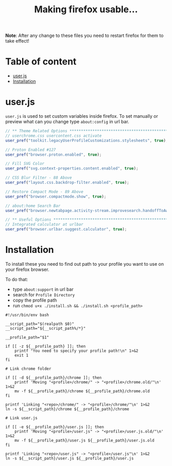 #+title: Making firefox usable…
#+auto_tangle: t

*Note*: After any change to these files you need to restart firefox for them to
take effect!

* Table of content
:PROPERTIES:
:TOC:      :include all :ignore this
:END:

:CONTENTS:
- [[#userjs][user.js]]
- [[#installation][Installation]]
:END:

* user.js

=user.js= is used to set custom variables inside firefox. To set manually or
preview what can you change type =about:config= in url bar.

#+begin_src js :tangle user.js
// ** Theme Related Options ****************************************************
// userchrome.css usercontent.css activate
user_pref("toolkit.legacyUserProfileCustomizations.stylesheets", true);

// Proton Enabled #127
user_pref("browser.proton.enabled", true);

// Fill SVG Color
user_pref("svg.context-properties.content.enabled", true);

// CSS Blur Filter - 88 Above
user_pref("layout.css.backdrop-filter.enabled", true);

// Restore Compact Mode - 89 Above
user_pref("browser.compactmode.show", true);

// about:home Search Bar
user_pref("browser.newtabpage.activity-stream.improvesearch.handoffToAwesomebar", false);

// ** Useful Options ***********************************************************
// Integrated calculator at urlbar
user_pref("browser.urlbar.suggest.calculator", true);
#+end_src

* Installation

To install these you need to find out path to your profile you want to use on
your firefox browser.

To do that:
- type =about:support= in url bar
- search for =Profile Directory=
- copy the profile path
- run =chmod u+x ./install.sh && ./install.sh <profile_path>=

#+begin_src shell :tangle install.sh
#!/usr/bin/env bash

__script_path="$(realpath $0)"
__script_path="${__script_path%/*}"

__profile_path="$1"

if [[ -z ${__profile_path} ]]; then
    printf "You need to specify your profile path!\n" 1>&2
    exit 1
fi

# Link chrome folder

if [[ -d ${__profile_path}/chrome ]]; then
    printf 'Moving "<profile>/chrome/" -> "<profile>/chrome.old/"\n' 1>&2
    mv -f ${__profile_path}/chrome ${__profile_path}/chrome.old
fi

printf 'Linking "<repo>/chrome/" -> "<profile>/chrome/"\n' 1>&2
ln -s ${__script_path}/chrome ${__profile_path}/chrome

# Link user.js

if [[ -e ${__profile_path}/user.js ]]; then
    printf 'Moving "<profile>/user.js" -> "<profile>/user.js.old/"\n' 1>&2
    mv -f ${__profile_path}/user.js ${__profile_path}/user.js.old
fi

printf 'Linking "<repo>/user.js" -> "<profile>/user.js"\n' 1>&2
ln -s ${__script_path}/user.js ${__profile_path}/user.js
#+end_src

